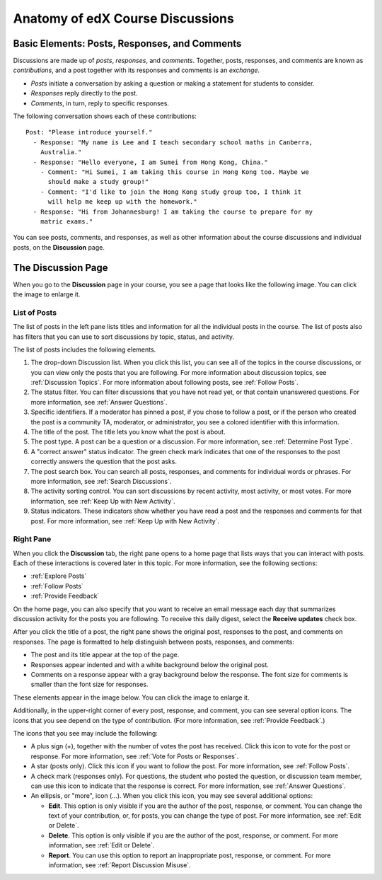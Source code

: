 
.. _Anatomy of edX Course Discussions:

#######################################
Anatomy of edX Course Discussions 
#######################################

********************************************************************
Basic Elements: Posts, Responses, and Comments
********************************************************************

Discussions are made up of *posts*, *responses*, and *comments*. Together,
posts, responses, and comments are known as *contributions*, and a post together
with its responses and comments is an *exchange*.

* *Posts* initiate a conversation by asking a question or making a statement for
  students to consider.

* *Responses* reply directly to the post.

* *Comments*, in turn, reply to specific responses.

The following conversation shows each of these contributions:

::

  Post: "Please introduce yourself."
    - Response: "My name is Lee and I teach secondary school maths in Canberra,
      Australia."
    - Response: "Hello everyone, I am Sumei from Hong Kong, China."
      - Comment: "Hi Sumei, I am taking this course in Hong Kong too. Maybe we
        should make a study group!"
      - Comment: "I'd like to join the Hong Kong study group too, I think it
        will help me keep up with the homework."
    - Response: "Hi from Johannesburg! I am taking the course to prepare for my
      matric exams."

You can see posts, comments, and responses, as well as other information about 
the course discussions and individual posts, on the **Discussion** page.

**********************************
The Discussion Page
**********************************

When you go to the **Discussion** page in your course, you see a page that
looks like the following image. You can click the image to enlarge it.

.. image:: ../../../shared/students/Images/DiscussionHomeCallouts.png
   :width: 800 
   :alt: Discussion home page with a topics pane on the left side and "How to use edX discussions" pane on the right

=============
List of Posts
=============

The list of posts in the left pane lists titles and information for all the
individual posts in the course. The list of posts also has filters that you can
use to sort discussions by topic, status, and activity.

The list of posts includes the following elements.

1. The drop-down Discussion list. When you click this list, you can see all of
   the topics in the course discussions, or you can view only the posts that
   you are following. For more information about discussion topics,
   see :ref:`Discussion Topics`. For more information about following posts,
   see :ref:`Follow Posts`.

2. The status filter. You can filter discussions that you have not read yet, or
   that contain unanswered questions. For more information, see :ref:`Answer
   Questions`.

3. Specific identifiers. If a moderator has pinned a post, if you chose to 
   follow a post, or if the person who created the post is a community TA,
   moderator, or administrator, you see a colored identifier with this
   information.

4. The title of the post. The title lets you know what the post is about.

5. The post type. A post can be a question or a discussion. For more
   information, see :ref:`Determine Post Type`.

6. A "correct answer" status indicator. The green check mark indicates that one
   of the responses to the post correctly answers the question that the post
   asks.

7. The post search box. You can search all posts, responses, and comments for
   individual words or phrases. For more information, see :ref:`Search
   Discussions`.

8. The activity sorting control. You can sort discussions by recent activity,
   most activity, or most votes. For more information, see :ref:`Keep Up with
   New Activity`.

9. Status indicators. These indicators show whether you have read a post and
   the responses and comments for that post. For more information, see
   :ref:`Keep Up with New Activity`.

===========
Right Pane
===========

When you click the **Discussion** tab, the right pane opens to a home page that
lists ways that you can interact with posts. Each of these interactions is
covered later in this topic. For more information, see the following sections:

* :ref:`Explore Posts`
* :ref:`Follow Posts`
* :ref:`Provide Feedback`

On the home page, you can also specify that you want to receive an email message
each day that summarizes discussion activity for the posts you are following. To
receive this daily digest, select the **Receive updates** check box.

.. image:: ../../../shared/students/Images/Disc_ReceiveUpdates.png
  :width: 400
  :alt: The right pane with the Receive Updates check box circled

After you click the title of a post, the right pane shows the original post,
responses to the post, and comments on responses. The page is formatted to help
distinguish between posts, responses, and comments:

* The post and its title appear at the top of the page.
* Responses appear indented and with a white background below the original post.
* Comments on a response appear with a gray background below the response. The
  font size for comments is smaller than the font size for responses.

These elements appear in the image below. You can click the image to enlarge it.

.. image:: ../../../shared/students/Images/Disc_PostsEtc.png
   :width: 600
   :alt: Discussion page with a specific post selected in the left pane and the
       post, responses, and comments in the right pane


Additionally, in the upper-right corner of every post, response, and comment, you can see several option icons. The icons that you see depend on the type of contribution. (For more information, see :ref:`Provide Feedback`.)

.. image:: ../../../shared/students/Images/Disc_OptionIcons.png
  :width: 450
  :alt: A single post with the option icons on the right circled

The icons that you see may include the following:

* A plus sign (+), together with the number of votes the post has received.
  Click this icon to vote for the post or response. For more information, see
  :ref:`Vote for Posts or Responses`.
* A star (posts only). Click this icon if you want to follow the post. For more
  information, see :ref:`Follow Posts`. 
* A check mark (responses only). For questions, the student who posted the
  question, or discussion team member, can use this icon to indicate that the
  response is correct. For more information, see :ref:`Answer Questions`.
* An ellipsis, or "more", icon (...). When you click this icon, you may see several additional options:

  * **Edit**. This option is only visible if you are the author of the post,
    response, or comment. You can change the text of your contribution, or, for
    posts, you can change the type of post. For more information, see :ref:`Edit or Delete`.
  * **Delete**. This option is only visible if you are the author of the post,
    response, or comment. For more information, see :ref:`Edit or Delete`.
  * **Report**. You can use this option to report an inappropriate post,
    response, or comment. For more information, see :ref:`Report Discussion
    Misuse`.
